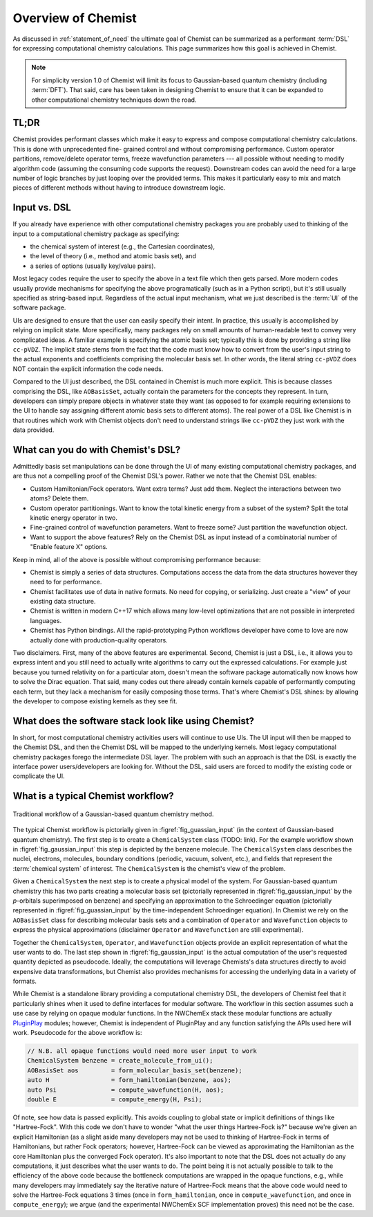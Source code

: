 ###################
Overview of Chemist
###################

As discussed in :ref:`statement_of_need` the ultimate goal of Chemist can be
summarized as a performant :term:`DSL` for expressing computational chemistry
calculations. This page summarizes how this goal is achieved in Chemist.

.. note::

   For simplicity version 1.0 of Chemist will limit its focus to Gaussian-based
   quantum chemistry (including :term:`DFT`). That said, care has been taken in
   designing Chemist to ensure that it can be expanded to other computational
   chemistry techniques down the road.

*****
TL;DR
*****

Chemist provides performant classes which make it easy to express and compose 
computational chemistry calculations. This is done with unprecedented fine-
grained control and without compromising performance. Custom operator 
partitions, remove/delete operator terms, freeze wavefunction parameters --- all
possible without needing to modify algorithm code (assuming the consuming code
supports the request). Downstream codes can avoid the need for a large number 
of logic branches by just looping over the provided terms. This makes it 
particularly easy to mix and match pieces of different methods without having
to introduce downstream logic.

*************
Input vs. DSL
*************

If you already have experience with other computational chemistry packages you
are probably used to thinking of the input to a computational chemistry
package as specifying:

- the chemical system of interest (e.g., the Cartesian coordinates),
- the level of theory (i.e., method and atomic basis set), and
- a series of options (usually key/value pairs).

Most legacy codes require the user to specify the above in a text file which
then gets parsed. More modern codes usually provide mechanisms for specifying
the above programatically (such as in a Python script), but it's still usually
specified as string-based input. Regardless of the actual input mechanism, what
we just described is the :term:`UI` of the software package.

UIs are designed to ensure that the user can easily specify their intent. In
practice, this usually is accomplished by relying on implicit state. More
specifically, many packages rely on small amounts of human-readable text to
convey very complicated ideas. A familiar example is specifying the atomic basis
set; typically this is done by providing a string like ``cc-pVDZ``. The
implicit state stems from the fact that the code must know how to convert from
the user's input string to the actual exponents and coefficients comprising the
molecular basis set. In other words, the literal string ``cc-pVDZ`` does NOT
contain the explicit information the code needs.

Compared to the UI just described, the DSL contained in Chemist is much more
explicit. This is because classes comprising the DSL, like ``AOBasisSet``,
actually contain the parameters for the concepts they represent. In turn,
developers can simply prepare objects in whatever state they want (as opposed
to for example requiring extensions to the UI to handle say assigning different
atomic basis sets to different atoms). The real power of a DSL like Chemist is
in that routines which work with Chemist objects don't need to understand
strings like ``cc-pVDZ`` they just work with the data provided.

***********************************
What can you do with Chemist's DSL?
***********************************

Admittedly basis set manipulations can be done through the UI of many existing
computational chemistry packages, and are thus not a compelling proof of the
Chemist DSL's power. Rather we note that the Chemist DSL enables:

- Custom Hamiltonian/Fock operators. Want extra terms? Just add them. Neglect
  the interactions between two atoms? Delete them.
- Custom operator partitionings. Want to know the total kinetic energy from a
  subset of the system? Split the total kinetic energy operator in two.
- Fine-grained control of wavefunction parameters. Want to freeze some? Just 
  partition the wavefunction object.
- Want to support the above features? Rely on the Chemist DSL as input instead
  of a combinatorial number of "Enable feature X" options.

Keep in mind, all of the above is possible without compromising performance
because:

- Chemist is simply a series of data structures. Computations access the data
  from the data structures however they need to for performance.
- Chemist facilitates use of data in native formats. No need for copying,
  or serializing. Just create a "view" of your existing data structure.
- Chemist is written in modern C++17 which allows many low-level optimizations
  that are not possible in interpreted languages.
- Chemist has Python bindings. All the rapid-prototyping Python workflows 
  developer have come to love are now actually done with production-quality
  operators. 

Two disclaimers. First, many of the above features are experimental. Second,
Chemist is just a DSL, i.e., it allows you to express intent and you still
need to actually write algorithms to carry out the expressed calculations. For
example just because you turned relativity on for a particular atom, doesn't
mean the software package automatically now knows how to solve the Dirac
equation. That said, many codes out there already contain kernels capable of
performantly computing each term, but they lack a mechanism for easily composing
those terms. That's where Chemist's DSL shines: by allowing the developer to
compose existing kernels as they see fit.

*****************************************************
What does the software stack look like using Chemist?
*****************************************************

In short, for most computational chemistry activities users will continue to
use UIs. The UI input will then be mapped to the Chemist DSL, and then the 
Chemist DSL will be mapped to the underlying kernels. Most legacy computational
chemistry packages forego the intermediate DSL layer. The problem with such an
approach is that the DSL is exactly the interface power users/developers are
looking for. Without the DSL, said users are forced to modify the existing code
or complicate the UI.


***********************************
What is a typical Chemist workflow?
***********************************

.. _fig_gaussian_input:

.. figure:: assets/gaussian_input.png
   :align: center

   Traditional workflow of a Gaussian-based quantum chemistry method.

The typical Chemist workflow is pictorially given in 
:figref:`fig_guassian_input` (in the context of Gaussian-based quantum 
chemistry). The first step is to create a ``ChemicalSystem`` class (TODO: link).
For the example workflow shown in :figref:`fig_gaussian_input` this step is
depicted by the benzene molecule. The ``ChemicalSystem`` class describes the
nuclei, electrons, molecules, boundary conditions (periodic, vacuum, solvent, 
etc.), and fields that represent the :term:`chemical system` of interest. The 
``ChemicalSystem`` is the chemist's view of the problem.

Given a ``ChemicalSystem`` the next step is to create a physical model of the
system. For Gaussian-based quantum chemistry this has two parts creating a
molecular basis set (pictorially represented in :figref:`fig_gaussian_input`
by the *p*-orbitals superimposed on benzene) and specifying an approximation
to the Schroedinger equation (pictorially represented in 
:figref:`fig_guassian_input` by the time-independent Schroedinger equation). In
Chemist we rely on the ``AOBasisSet`` class for describing molecular basis sets
and a combination of ``Operator`` and ``Wavefunction`` objects to express the
physical approximations (disclaimer ``Operator`` and ``Wavefunction`` are
still experimental).

Together the ``ChemicalSystem``, ``Operator``, and ``Wavefunction`` objects
provide an explicit representation of what the user wants to do. The last step
shown in :figref:`fig_gaussian_input` is the actual computation of the user's
requested quantity depicted as pseudocode. Ideally, the computations will 
leverage Chemists's data structures directly to avoid expensive data 
transformations, but Chemist also provides mechanisms for accessing the 
underlying data in a variety of formats.

While Chemist is a standalone library providing a computational chemistry DSL,
the developers of Chemist feel that it particularly shines when it used to
define interfaces for modular software. The workflow in this section assumes
such a use case by relying on opaque modular functions. In the NWChemEx stack
these modular functions are actually 
`PluginPlay <https://github.com/NWChemEx/PluginPlay>`__ modules; however, 
Chemist is independent of PluginPlay and any function satisfying the APIs used 
here will work. Pseudocode for the above workflow is:

.. code-block:: c++

   // N.B. all opaque functions would need more user input to work
   ChemicalSystem benzene = create_molecule_from_ui();
   AOBasisSet aos         = form_molecular_basis_set(benzene);
   auto H                 = form_hamiltonian(benzene, aos);
   auto Psi               = compute_wavefunction(H, aos);
   double E               = compute_energy(H, Psi);

Of note, see how data is passed explicitly. This avoids coupling to global state
or implicit definitions of things like "Hartree-Fock". With this code we don't
have to wonder "what the user things Hartree-Fock is?" because we're given an
explicit Hamiltonian (as a slight aside many developers may not be used to
thinking of Hartree-Fock in terms of Hamiltonians, but rather Fock operators;
however, Hartree-Fock can be viewed as approximating the Hamiltonian as the core
Hamiltonian plus the converged Fock operator). It's also important to note that
the DSL does not actually do any computations, it just describes what the user
wants to do. The point being it is not actually possible to talk to the
efficiency of the above code because the bottleneck computations are wrapped in 
the opaque functions, e.g., while many developers may immediately say the 
iterative nature of Hartree-Fock means that the above code would need to solve 
the Hartree-Fock equations 3 times (once in ``form_hamiltonian``, once in 
``compute_wavefunction``, and once in ``compute_energy``); we argue (and the
experimental NWChemEx SCF implementation proves) this need not be the case.